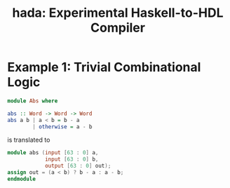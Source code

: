 #+TITLE: hada: Experimental Haskell-to-HDL Compiler

* Example 1: Trivial Combinational Logic
  #+BEGIN_SRC haskell
    module Abs where

    abs :: Word -> Word -> Word
    abs a b | a < b = b - a
            | otherwise = a - b
  #+END_SRC
  is translated to
  #+BEGIN_SRC verilog
    module abs (input [63 : 0] a,
                input [63 : 0] b,
                output [63 : 0] out);
    assign out = (a < b) ? b - a : a - b;
    endmodule
  #+END_SRC
  
  
